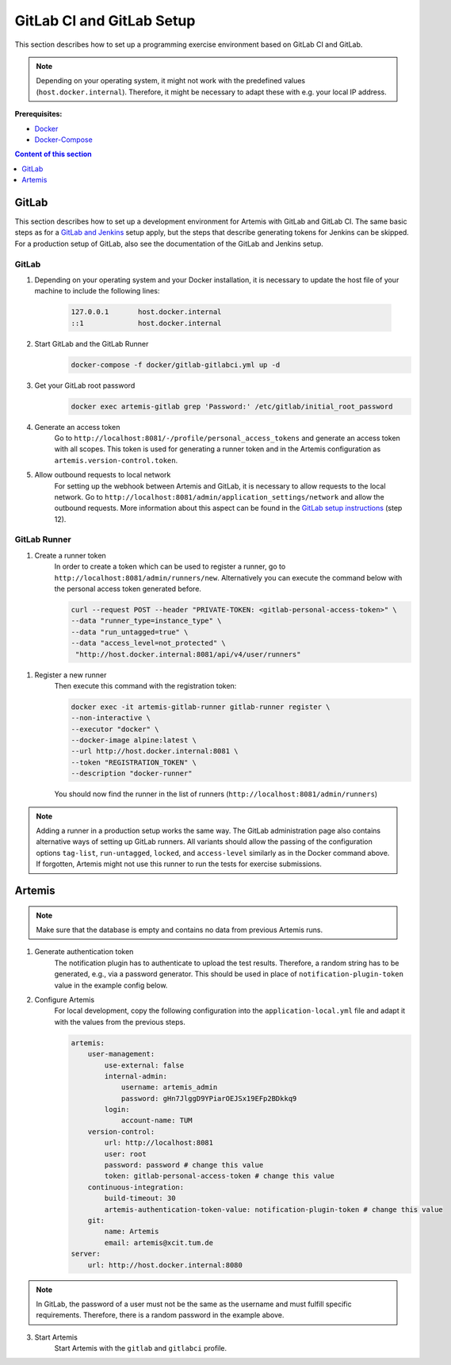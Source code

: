 GitLab CI and GitLab Setup
--------------------------

This section describes how to set up a programming exercise environment
based on GitLab CI and GitLab.

.. note::
    Depending on your operating system, it might not work with the predefined values (``host.docker.internal``).
    Therefore, it might be necessary to adapt these with e.g. your local IP address.

**Prerequisites:**

* `Docker <https://docs.docker.com/install>`__
* `Docker-Compose <https://docs.docker.com/compose/install/>`__

.. contents:: Content of this section
    :local:
    :depth: 1


GitLab
^^^^^^

This section describes how to set up a development environment for Artemis with GitLab and GitLab CI.
The same basic steps as for a `GitLab and Jenkins <#jenkins-and-gitlab-setup>`__ setup apply, but the steps that describe generating tokens for Jenkins can be skipped.
For a production setup of GitLab, also see the documentation of the GitLab and Jenkins setup.

GitLab
""""""

1. Depending on your operating system and your Docker installation, it is necessary to update the host file of your machine to include the following lines:

    .. code:: text

        127.0.0.1       host.docker.internal
        ::1             host.docker.internal

2. Start GitLab and the GitLab Runner
    .. code:: bash

        docker-compose -f docker/gitlab-gitlabci.yml up -d

3. Get your GitLab root password
    .. code:: bash

        docker exec artemis-gitlab grep 'Password:' /etc/gitlab/initial_root_password

4. Generate an access token
    Go to ``http://localhost:8081/-/profile/personal_access_tokens`` and generate an access token with all scopes.
    This token is used for generating a runner token and in the Artemis configuration as ``artemis.version-control.token``.

5. Allow outbound requests to local network
    For setting up the webhook between Artemis and GitLab, it is necessary to allow requests to the local network.
    Go to ``http://localhost:8081/admin/application_settings/network`` and allow the outbound requests.
    More information about this aspect can be found in the `GitLab setup instructions <#gitlab-access-token>`__ (step 12).

GitLab Runner
"""""""""""""

1. Create a runner token
    In order to create a token which can be used to register a runner, go to ``http://localhost:8081/admin/runners/new``.
    Alternatively you can execute the command below with the personal access token generated before.

    .. code:: bash

        curl --request POST --header "PRIVATE-TOKEN: <gitlab-personal-access-token>" \
        --data "runner_type=instance_type" \
        --data "run_untagged=true" \
        --data "access_level=not_protected" \
         "http://host.docker.internal:8081/api/v4/user/runners"

1. Register a new runner
    Then execute this command with the registration token:

    .. code:: bash

        docker exec -it artemis-gitlab-runner gitlab-runner register \
        --non-interactive \
        --executor "docker" \
        --docker-image alpine:latest \
        --url http://host.docker.internal:8081 \
        --token "REGISTRATION_TOKEN" \
        --description "docker-runner"

    You should now find the runner in the list of runners (``http://localhost:8081/admin/runners``)

.. note::
    Adding a runner in a production setup works the same way.
    The GitLab administration page also contains alternative ways of setting up GitLab runners.
    All variants should allow the passing of the configuration options ``tag-list``, ``run-untagged``, ``locked``, and ``access-level`` similarly as in the Docker command above.
    If forgotten, Artemis might not use this runner to run the tests for exercise submissions.


Artemis
^^^^^^^

.. note::
    Make sure that the database is empty and contains no data from previous Artemis runs.

1. Generate authentication token
    The notification plugin has to authenticate to upload the test results.
    Therefore, a random string has to be generated, e.g., via a password generator.
    This should be used in place of ``notification-plugin-token`` value in the example config below.
2. Configure Artemis
    For local development, copy the following configuration into the ``application-local.yml`` file and adapt it with the values from the previous steps.

    .. code:: yaml

        artemis:
            user-management:
                use-external: false
                internal-admin:
                    username: artemis_admin
                    password: gHn7JlggD9YPiarOEJSx19EFp2BDkkq9
                login:
                    account-name: TUM
            version-control:
                url: http://localhost:8081
                user: root
                password: password # change this value
                token: gitlab-personal-access-token # change this value
            continuous-integration:
                build-timeout: 30
                artemis-authentication-token-value: notification-plugin-token # change this value
            git:
                name: Artemis
                email: artemis@xcit.tum.de
        server:
            url: http://host.docker.internal:8080

.. note::
    In GitLab, the password of a user must not be the same as the username and must fulfill specific requirements.
    Therefore, there is a random password in the example above.

3. Start Artemis
    Start Artemis with the ``gitlab`` and ``gitlabci`` profile.
